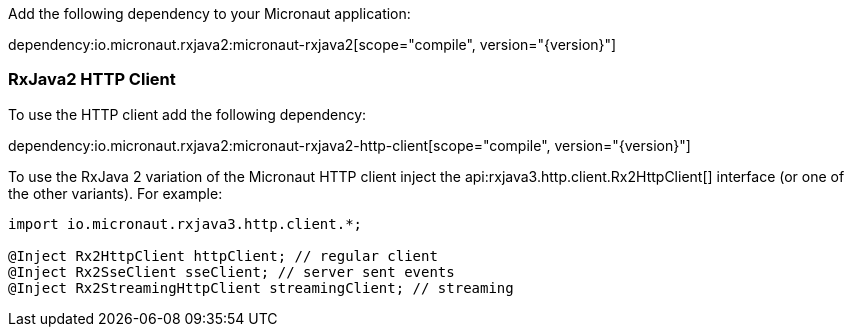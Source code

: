 Add the following dependency to your Micronaut application:

dependency:io.micronaut.rxjava2:micronaut-rxjava2[scope="compile", version="{version}"]

=== RxJava2 HTTP Client

To use the HTTP client add the following dependency:

dependency:io.micronaut.rxjava2:micronaut-rxjava2-http-client[scope="compile", version="{version}"]

To use the RxJava 2 variation of the Micronaut HTTP client inject the api:rxjava3.http.client.Rx2HttpClient[] interface (or one of the other variants). For example:

[source,java]
----
import io.micronaut.rxjava3.http.client.*;

@Inject Rx2HttpClient httpClient; // regular client
@Inject Rx2SseClient sseClient; // server sent events
@Inject Rx2StreamingHttpClient streamingClient; // streaming
----

